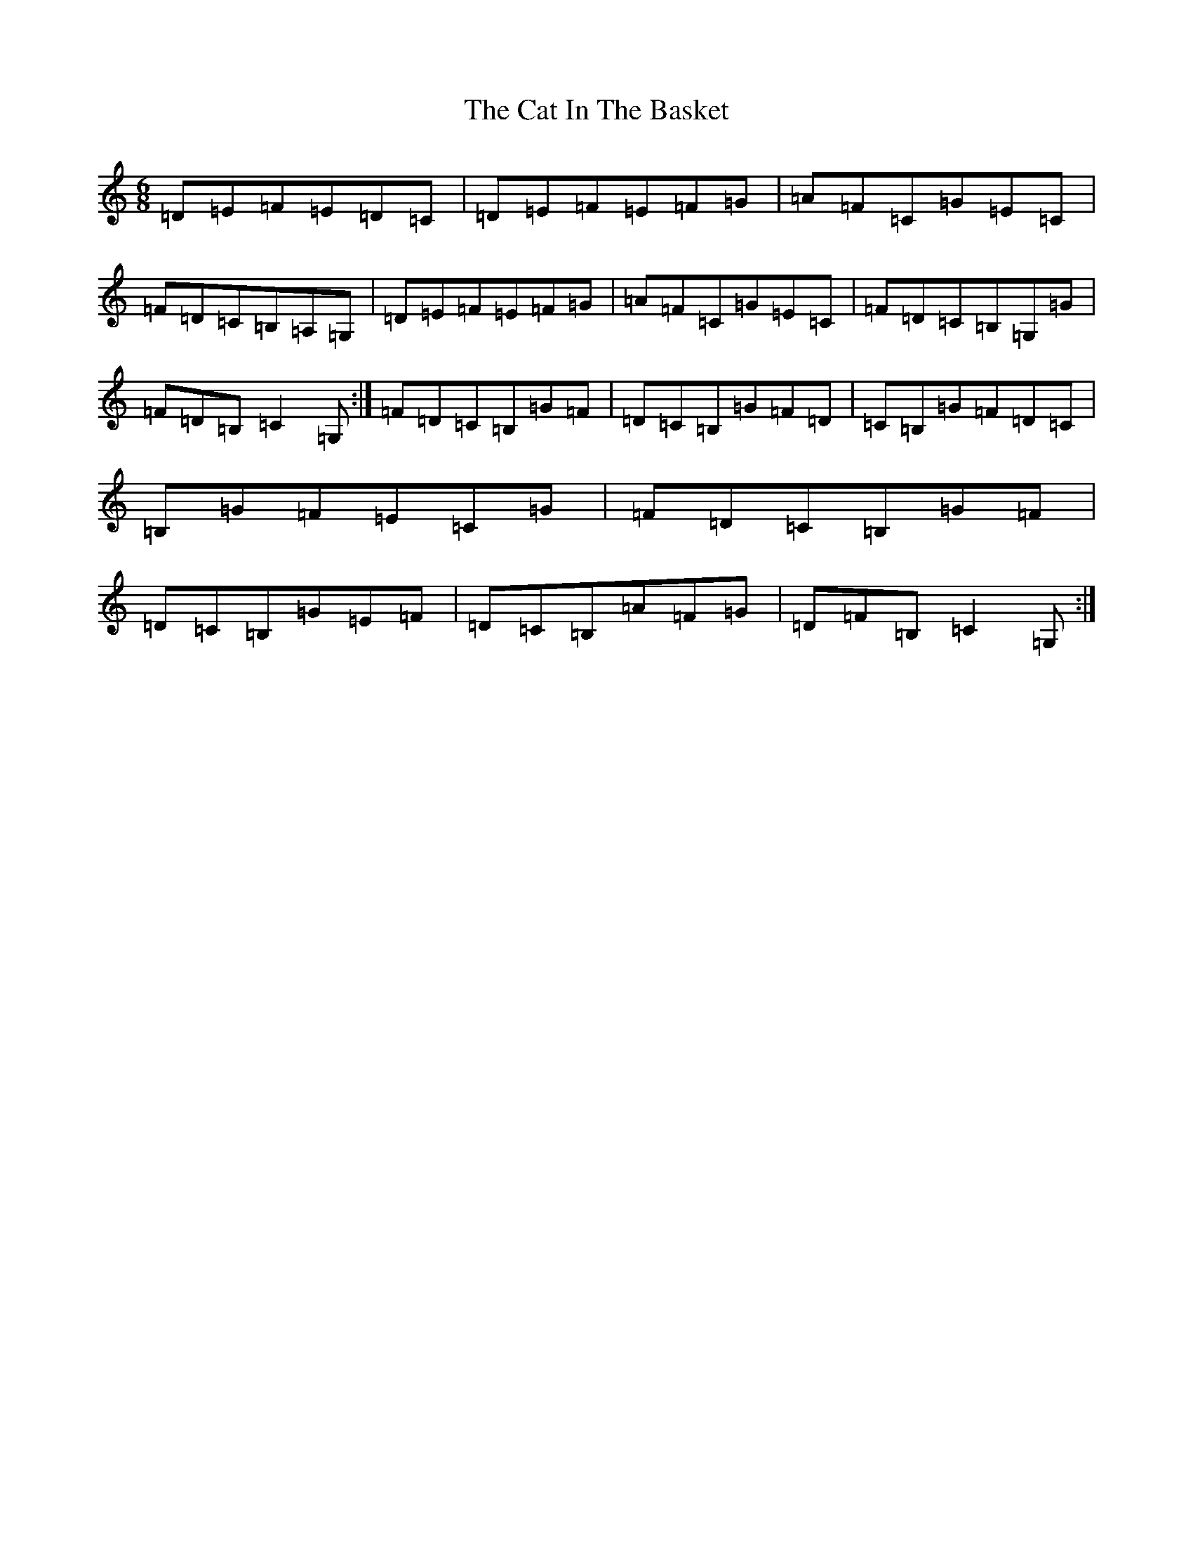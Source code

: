 X: 3347
T: Cat In The Basket, The
S: https://thesession.org/tunes/4908#setting4908
R: jig
M:6/8
L:1/8
K: C Major
=D=E=F=E=D=C|=D=E=F=E=F=G|=A=F=C=G=E=C|=F=D=C=B,=A,=G,|=D=E=F=E=F=G|=A=F=C=G=E=C|=F=D=C=B,=G,=G|=F=D=B,=C2=G,:|=F=D=C=B,=G=F|=D=C=B,=G=F=D|=C=B,=G=F=D=C|=B,=G=F=E=C=G|=F=D=C=B,=G=F|=D=C=B,=G=E=F|=D=C=B,=A=F=G|=D=F=B,=C2=G,:|
